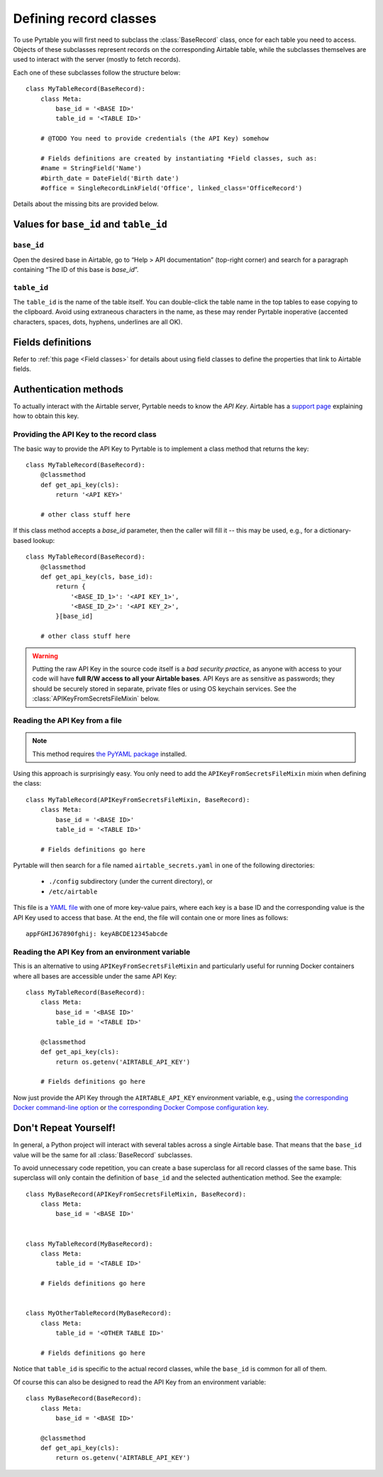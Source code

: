 .. _Record classes:
.. index::
   single: Record classes; Defining

Defining record classes
=======================

To use Pyrtable you will first need to subclass the :class:`BaseRecord` class, once for each table you need to access. Objects of these subclasses represent records on the corresponding Airtable table, while the subclasses themselves are used to interact with the server (mostly to fetch records).

Each one of these subclasses follow the structure below::

    class MyTableRecord(BaseRecord):
        class Meta:
            base_id = '<BASE ID>'
            table_id = '<TABLE ID>'

        # @TODO You need to provide credentials (the API Key) somehow

        # Fields definitions are created by instantiating *Field classes, such as:
        #name = StringField('Name')
        #birth_date = DateField('Birth date')
        #office = SingleRecordLinkField('Office', linked_class='OfficeRecord')

Details about the missing bits are provided below.

Values for ``base_id`` and ``table_id``
---------------------------------------

.. index::
   single: base_id

``base_id``
^^^^^^^^^^^

Open the desired base in Airtable, go to “Help > API documentation” (top-right corner) and search for a paragraph containing “The ID of this base is `base_id`”.

.. index::
   single: table_id

``table_id``
^^^^^^^^^^^^

The ``table_id`` is the name of the table itself. You can double-click the table name in the top tables to ease copying to the clipboard. Avoid using extraneous characters in the name, as these may render Pyrtable inoperative (accented characters, spaces, dots, hyphens, underlines are all OK).

Fields definitions
------------------

Refer to :ref:`this page <Field classes>` for details about using field classes to define the properties that link to Airtable fields.

.. index::
   single: Authentication
   single: API Keys

Authentication methods
----------------------

To actually interact with the Airtable server, Pyrtable needs to know the *API Key*. Airtable has a `support page <https://support.airtable.com/hc/en-us/articles/219046777-How-do-I-get-my-API-key->`_ explaining how to obtain this key.

Providing the API Key to the record class
^^^^^^^^^^^^^^^^^^^^^^^^^^^^^^^^^^^^^^^^^

The basic way to provide the API Key to Pyrtable is to implement a class method that returns the key::

    class MyTableRecord(BaseRecord):
        @classmethod
        def get_api_key(cls):
            return '<API KEY>'

        # other class stuff here

If this class method accepts a `base_id` parameter, then the caller will fill it -- this may be used, e.g., for a dictionary-based lookup::

    class MyTableRecord(BaseRecord):
        @classmethod
        def get_api_key(cls, base_id):
            return {
                '<BASE_ID_1>': '<API KEY_1>',
                '<BASE_ID_2>': '<API KEY_2>',
            }[base_id]

        # other class stuff here

.. warning::

    Putting the raw API Key in the source code itself is a *bad security practice*, as anyone with access to your code will have **full R/W access to all your Airtable bases**. API Keys are as sensitive as passwords; they should be securely stored in separate, private files or using OS keychain services. See the :class:`APIKeyFromSecretsFileMixin` below.

.. _APIKeyFromSecretsFileMixin:

Reading the API Key from a file
^^^^^^^^^^^^^^^^^^^^^^^^^^^^^^^

.. note::

    This method requires `the PyYAML package <https://pypi.org/project/PyYAML/>`_ installed.

Using this approach is surprisingly easy. You only need to add the ``APIKeyFromSecretsFileMixin`` mixin when defining the class::

    class MyTableRecord(APIKeyFromSecretsFileMixin, BaseRecord):
        class Meta:
            base_id = '<BASE ID>'
            table_id = '<TABLE ID>'

        # Fields definitions go here

Pyrtable will then search for a file named ``airtable_secrets.yaml`` in one of the following directories:

 - ``./config`` subdirectory (under the current directory), or
 - ``/etc/airtable``

This file is a `YAML file <https://en.wikipedia.org/wiki/YAML>`_ with one of more key-value pairs, where each key is a base ID and the corresponding value is the API Key used to access that base. At the end, the file will contain one or more lines as follows::

    appFGHIJ67890fghij: keyABCDE12345abcde

.. _API Key in environment var:
.. index::
   single: Docker; Providing the API Key

Reading the API Key from an environment variable
^^^^^^^^^^^^^^^^^^^^^^^^^^^^^^^^^^^^^^^^^^^^^^^^

This is an alternative to using ``APIKeyFromSecretsFileMixin`` and particularly useful for running Docker containers where all bases are accessible under the same API Key::

    class MyTableRecord(BaseRecord):
        class Meta:
            base_id = '<BASE ID>'
            table_id = '<TABLE ID>'

        @classmethod
        def get_api_key(cls):
            return os.getenv('AIRTABLE_API_KEY')

        # Fields definitions go here

Now just provide the API Key through the ``AIRTABLE_API_KEY`` environment variable, e.g., using `the corresponding Docker command-line option <https://docs.docker.com/engine/reference/commandline/run/#set-environment-variables--e---env---env-file>`_ or `the corresponding Docker Compose configuration key <https://docs.docker.com/compose/environment-variables/#set-environment-variables-in-containers>`_.

Don't Repeat Yourself!
----------------------

In general, a Python project will interact with several tables across a single Airtable base. That means that the ``base_id`` value will be the same for all :class:`BaseRecord` subclasses.

To avoid unnecessary code repetition, you can create a base superclass for all record classes of the same base. This superclass will only contain the definition of ``base_id`` and the selected authentication method. See the example::

    class MyBaseRecord(APIKeyFromSecretsFileMixin, BaseRecord):
        class Meta:
            base_id = '<BASE ID>'


    class MyTableRecord(MyBaseRecord):
        class Meta:
            table_id = '<TABLE ID>'

        # Fields definitions go here


    class MyOtherTableRecord(MyBaseRecord):
        class Meta:
            table_id = '<OTHER TABLE ID>'

        # Fields definitions go here

Notice that ``table_id`` is specific to the actual record classes, while the ``base_id`` is common for all of them.

Of course this can also be designed to read the API Key from an environment variable::

    class MyBaseRecord(BaseRecord):
        class Meta:
            base_id = '<BASE ID>'

        @classmethod
        def get_api_key(cls):
            return os.getenv('AIRTABLE_API_KEY')
